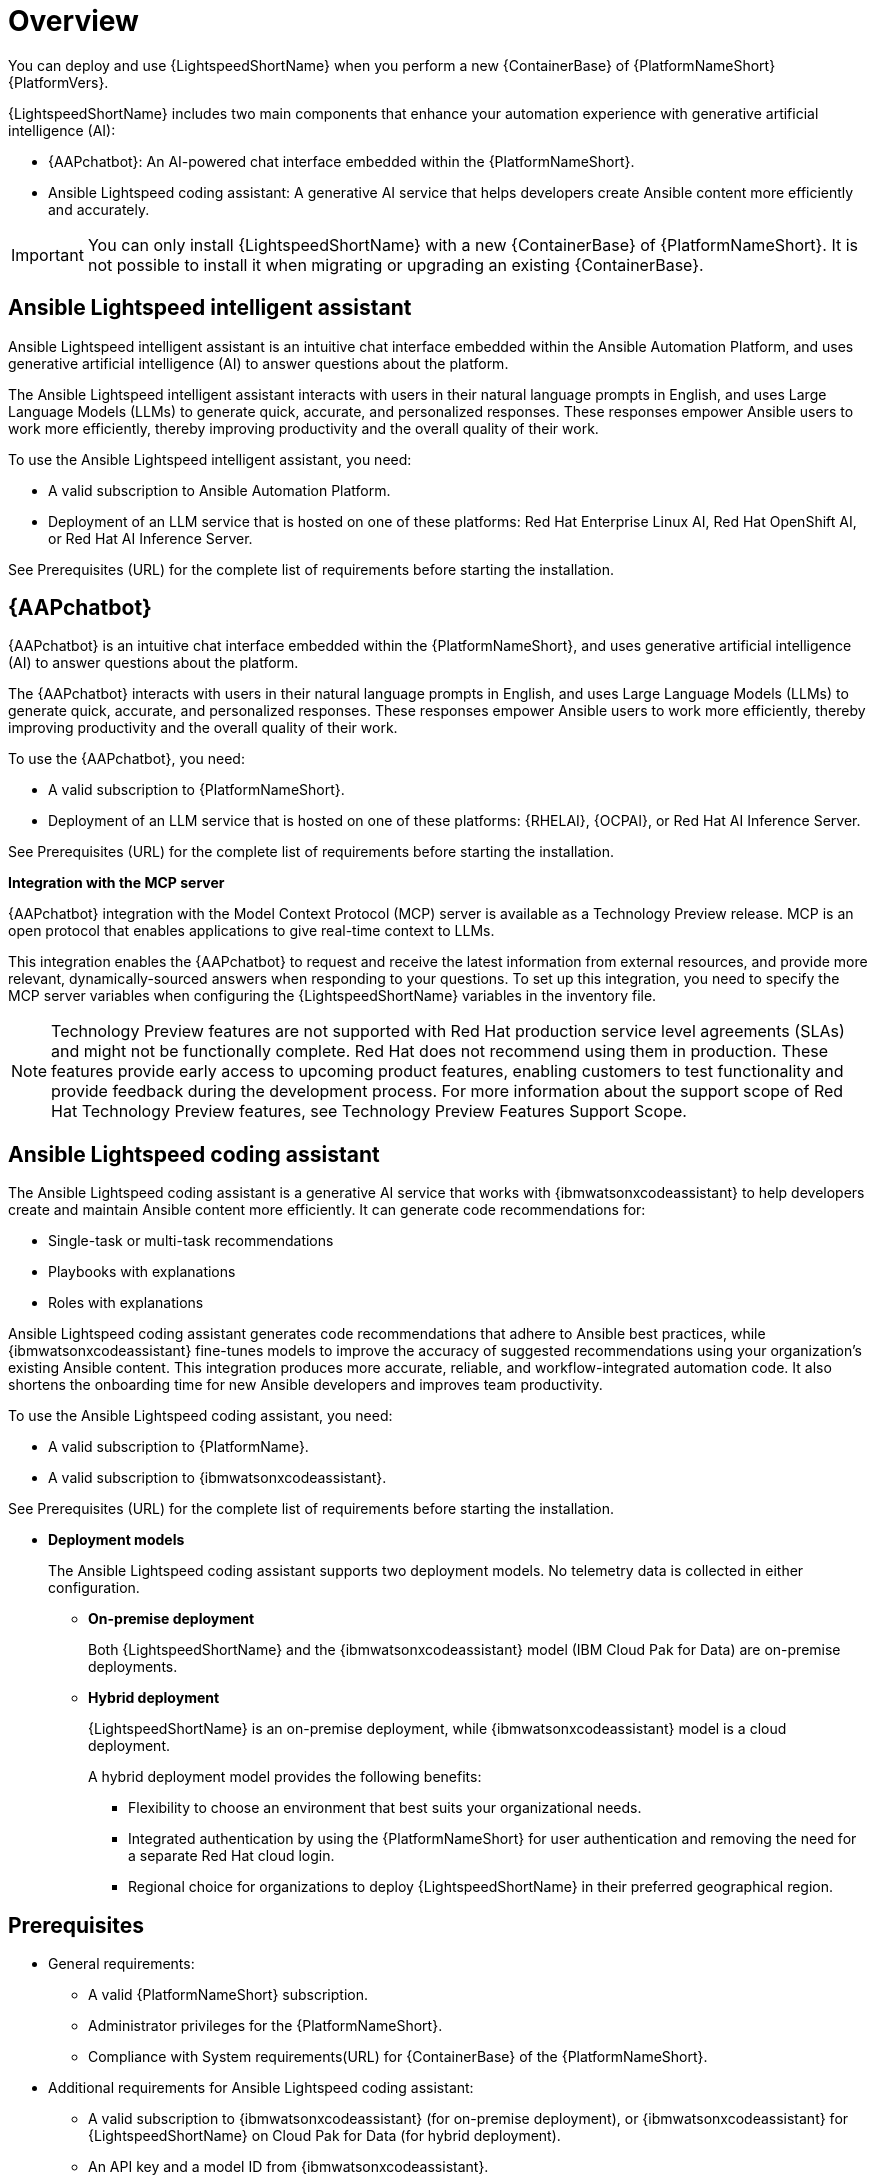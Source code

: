 :_mod-docs-content-type: CONCEPT

[id="con-about-lightspeed-containerized-install_{context}"]

= Overview

[role="_abstract"]

You can deploy and use {LightspeedShortName} when you perform a new {ContainerBase} of {PlatformNameShort} {PlatformVers}. 

{LightspeedShortName} includes two main components that enhance your automation experience with generative artificial intelligence (AI):

* {AAPchatbot}: An AI-powered chat interface embedded within the {PlatformNameShort}.
* Ansible Lightspeed coding assistant: A generative AI service that helps developers create Ansible content more efficiently and accurately.

[IMPORTANT]
====
You can only install {LightspeedShortName} with a new {ContainerBase} of {PlatformNameShort}. It is not possible to install it when migrating or upgrading an existing {ContainerBase}.
====

== Ansible Lightspeed intelligent assistant

Ansible Lightspeed intelligent assistant is an intuitive chat interface embedded within the Ansible Automation Platform, and uses generative artificial intelligence (AI) to answer questions about the platform.

The Ansible Lightspeed intelligent assistant interacts with users in their natural language prompts in English, and uses Large Language Models (LLMs) to generate quick, accurate, and personalized responses. These responses empower Ansible users to work more efficiently, thereby improving productivity and the overall quality of their work.

To use the Ansible Lightspeed intelligent assistant, you need:

* A valid subscription to Ansible Automation Platform.
* Deployment of an LLM service that is hosted on one of these platforms: Red Hat Enterprise Linux AI, Red Hat OpenShift AI, or Red Hat AI Inference Server.

See Prerequisites (URL) for the complete list of requirements before starting the installation.

== {AAPchatbot}

{AAPchatbot} is an intuitive chat interface embedded within the {PlatformNameShort}, and uses generative artificial intelligence (AI) to answer questions about the platform.

The {AAPchatbot} interacts with users in their natural language prompts in English, and uses Large Language Models (LLMs) to generate quick, accurate, and personalized responses. These responses empower Ansible users to work more efficiently, thereby improving productivity and the overall quality of their work.

To use the {AAPchatbot}, you need:

* A valid subscription to {PlatformNameShort}.
* Deployment of an LLM service that is hosted on one of these platforms: {RHELAI}, {OCPAI}, or Red Hat AI Inference Server.

See Prerequisites (URL) for the complete list of requirements before starting the installation.

*Integration with the MCP server*

{AAPchatbot} integration with the Model Context Protocol (MCP) server is available as a Technology Preview release. MCP is an open protocol that enables applications to give real-time context to LLMs.

This integration enables the {AAPchatbot} to request and receive the latest information from external resources, and provide more relevant, dynamically-sourced answers when responding to your questions. To set up this integration, you need to specify the MCP server variables when configuring the {LightspeedShortName} variables in the inventory file.

[NOTE]
====
Technology Preview features are not supported with Red Hat production service level agreements (SLAs) and might not be functionally complete. Red Hat does not recommend using them in production. These features provide early access to upcoming product features, enabling customers to test functionality and provide feedback during the development process. For more information about the support scope of Red Hat Technology Preview features, see Technology Preview Features Support Scope.
====

== Ansible Lightspeed coding assistant

The Ansible Lightspeed coding assistant is a generative AI service that works with {ibmwatsonxcodeassistant} to help developers create and maintain Ansible content more efficiently. It can generate code recommendations for:

* Single-task or multi-task recommendations
* Playbooks with explanations
* Roles with explanations

Ansible Lightspeed coding assistant generates code recommendations that adhere to Ansible best practices, while {ibmwatsonxcodeassistant} fine-tunes models to improve the accuracy of suggested recommendations using your organization's existing Ansible content. This integration produces more accurate, reliable, and workflow-integrated automation code. It also shortens the onboarding time for new Ansible developers and improves team productivity.

To use the Ansible Lightspeed coding assistant, you need:

* A valid subscription to {PlatformName}.
* A valid subscription to {ibmwatsonxcodeassistant}.

See Prerequisites (URL) for the complete list of requirements before starting the installation.

* *Deployment models*
+
The Ansible Lightspeed coding assistant supports two deployment models. No telemetry data is collected in either configuration.

** *On-premise deployment*
+
Both {LightspeedShortName} and the {ibmwatsonxcodeassistant} model (IBM Cloud Pak for Data) are on-premise deployments.

** *Hybrid deployment*
+
{LightspeedShortName} is an on-premise deployment, while {ibmwatsonxcodeassistant} model is a cloud deployment.
+
A hybrid deployment model provides the following benefits:

*** Flexibility to choose an environment that best suits your organizational needs.
*** Integrated authentication by using the {PlatformNameShort} for user authentication and removing the need for a separate Red Hat cloud login.
*** Regional choice for organizations to deploy {LightspeedShortName} in their preferred geographical region.

== Prerequisites

* General requirements:

** A valid {PlatformNameShort} subscription.
** Administrator privileges for the {PlatformNameShort}.
** Compliance with System requirements(URL) for {ContainerBase} of the {PlatformNameShort}.

* Additional requirements for Ansible Lightspeed coding assistant:

** A valid subscription to {ibmwatsonxcodeassistant} (for on-premise deployment), or {ibmwatsonxcodeassistant} for {LightspeedShortName} on Cloud Pak for Data (for hybrid deployment).
** An API key and a model ID from {ibmwatsonxcodeassistant}.
** {VSCode} version 1.70.1 or later.

* Additional requirements for {AAPchatbot}:

** Deployment of an LLM service that is hosted on one of these platforms: {RHELAI}, {OCPAI}, or Red Hat AI Inference Server.
+
*Large Language Model (LLM) provider requirements*
+
You must have configured an LLM provider that you will use before deploying the {AAPchatbot}. An LLM is a type of machine learning model that can interpret and generate human-like language. When an LLM is used with the {AAPchatbot}, the LLM can interpret questions accurately and provide helpful answers in a conversational manner.
+
{AAPchatbot} can rely on the following Red Hat LLM providers:

*** *{RHELAI}*
+
You can configure {RHELAI} as the LLM provider. As the {RHEL} is in a different environment than the {LightspeedShortName} deployment, the model deployment must allow access using a secure connection. For more information, see Optional: Allowing access to a model from a secure endpoint. (URL)
+
{AAPchatbot} supports a virtual large language model (vLLM) Server. When self-hosting an LLM with {RHELAI}, you can use vLLM Server as the inference engine.

*** *{OCPAI}*
+
You must deploy an LLM on the {OCPAI} single-model serving platform that uses the Virtual Large Language Model (vLLM) runtime. If the model deployment resides in a different OpenShift environment than the {LightspeedShortName} deployment, include a route to expose the model deployment outside the cluster. For more information, see About the single-model serving platform.
+
{AAPchatbot} supports vLLM Server. When self-hosting an LLM with {OCPAI}, you can use vLLM Server as the inference engine.
+
[NOTE]
====
For configurations with {RHELAI} or {OCPAI}, you must host your own LLM provider instead of using a SaaS LLM provider.
====

*** *Red Hat AI Inference Server*
+
You can deploy an LLM using Red Hat AI Inference Server as your inference runtime. Red Hat AI Inference Server supports vLLM runtimes for efficient model serving and can be configured to work with {AAPchatbot}. For more information, see Red Hat AI Inference Server documentation.
+
If the Red Hat AI Inference Server deployment is in a different environment than the {LightsDpeedShortName} deployment, ensure the model deployment allows access using a secure connection and configure appropriate network routing.
+
{AAPchatbot} supports vLLM Server when self-hosting an LLM with Red Hat AI Inference Server as the inference engine.

== Process to deploy {LightspeedShortName} on a {ContainerBase}

[cols="1,3", options="header"]
|===
|Task
|Description

|Deploy {LightspeedShortName} during a {ContainerBase} of {PlatformNameShort}
a|An {PlatformNameShort} administrator who wants to deploy {LightspeedShortName} for all Ansible users in the organization.

Perform the following tasks:

* Configure {LightspeedShortName} variables in the inventory file.
* Install containerized {PlatformNameShort}.
* To install the Ansible Lightspeed coding assistant, configure the Ansible VS Code extension.

|Access and use the {AAPchatbot}
|All Ansible users within the organization who want to use the intelligent assistant to get answers to their questions about the {PlatformNameShort}. See the topic Using the {AAPchatbot}.

|Access and use the Ansible Lightspeed coding assistant
a|All Ansible users within the organization who want to use the coding assistant to create Ansible content:

* Single-task or multitask recommendations
* Playbooks with their explanations
* Roles with their explanations

See Developing Ansible content (URL) in the {LightspeedShortName} user guide.
|===
















